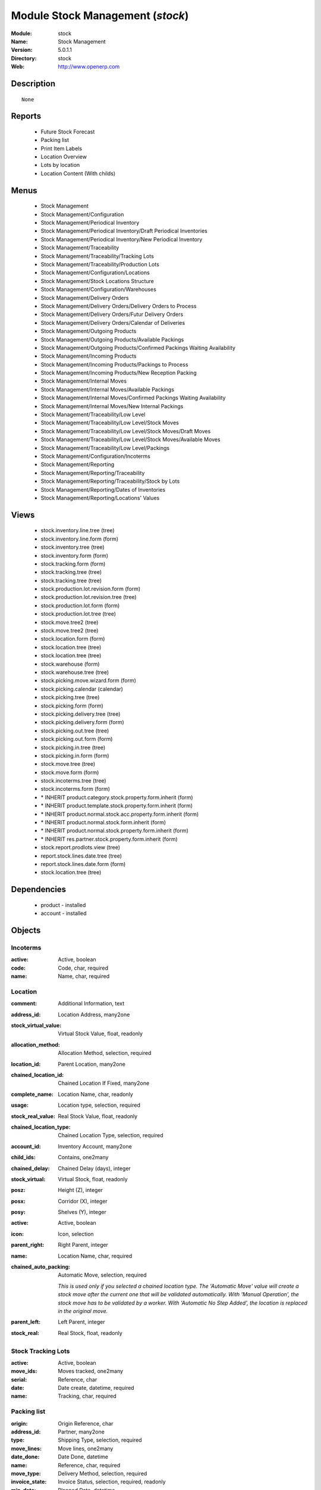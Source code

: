 
Module Stock Management (*stock*)
=================================
:Module: stock
:Name: Stock Management
:Version: 5.0.1.1
:Directory: stock
:Web: http://www.openerp.com

Description
-----------

::
  
    None

Reports
-------

 * Future Stock Forecast

 * Packing list

 * Print Item Labels

 * Location Overview

 * Lots by location

 * Location Content (With childs)

Menus
-------

 * Stock Management

 * Stock Management/Configuration

 * Stock Management/Periodical Inventory

 * Stock Management/Periodical Inventory/Draft Periodical Inventories

 * Stock Management/Periodical Inventory/New Periodical Inventory

 * Stock Management/Traceability

 * Stock Management/Traceability/Tracking Lots

 * Stock Management/Traceability/Production Lots

 * Stock Management/Configuration/Locations

 * Stock Management/Stock Locations Structure

 * Stock Management/Configuration/Warehouses

 * Stock Management/Delivery Orders

 * Stock Management/Delivery Orders/Delivery Orders to Process

 * Stock Management/Delivery Orders/Futur Delivery Orders

 * Stock Management/Delivery Orders/Calendar of Deliveries

 * Stock Management/Outgoing Products

 * Stock Management/Outgoing Products/Available Packings

 * Stock Management/Outgoing Products/Confirmed Packings Waiting Availability

 * Stock Management/Incoming Products

 * Stock Management/Incoming Products/Packings to Process

 * Stock Management/Incoming Products/New Reception Packing

 * Stock Management/Internal Moves

 * Stock Management/Internal Moves/Available Packings

 * Stock Management/Internal Moves/Confirmed Packings Waiting Availability

 * Stock Management/Internal Moves/New Internal Packings

 * Stock Management/Traceability/Low Level

 * Stock Management/Traceability/Low Level/Stock Moves

 * Stock Management/Traceability/Low Level/Stock Moves/Draft Moves

 * Stock Management/Traceability/Low Level/Stock Moves/Available Moves

 * Stock Management/Traceability/Low Level/Packings

 * Stock Management/Configuration/Incoterms

 * Stock Management/Reporting

 * Stock Management/Reporting/Traceability

 * Stock Management/Reporting/Traceability/Stock by Lots

 * Stock Management/Reporting/Dates of Inventories

 * Stock Management/Reporting/Locations' Values

Views
-----

 * stock.inventory.line.tree (tree)

 * stock.inventory.line.form (form)

 * stock.inventory.tree (tree)

 * stock.inventory.form (form)

 * stock.tracking.form (form)

 * stock.tracking.tree (tree)

 * stock.tracking.tree (tree)

 * stock.production.lot.revision.form (form)

 * stock.production.lot.revision.tree (tree)

 * stock.production.lot.form (form)

 * stock.production.lot.tree (tree)

 * stock.move.tree2 (tree)

 * stock.move.tree2 (tree)

 * stock.location.form (form)

 * stock.location.tree (tree)

 * stock.location.tree (tree)

 * stock.warehouse (form)

 * stock.warehouse.tree (tree)

 * stock.picking.move.wizard.form (form)

 * stock.picking.calendar (calendar)

 * stock.picking.tree (tree)

 * stock.picking.form (form)

 * stock.picking.delivery.tree (tree)

 * stock.picking.delivery.form (form)

 * stock.picking.out.tree (tree)

 * stock.picking.out.form (form)

 * stock.picking.in.tree (tree)

 * stock.picking.in.form (form)

 * stock.move.tree (tree)

 * stock.move.form (form)

 * stock.incoterms.tree (tree)

 * stock.incoterms.form (form)

 * \* INHERIT product.category.stock.property.form.inherit (form)

 * \* INHERIT product.template.stock.property.form.inherit (form)

 * \* INHERIT product.normal.stock.acc.property.form.inherit (form)

 * \* INHERIT product.normal.stock.form.inherit (form)

 * \* INHERIT product.normal.stock.property.form.inherit (form)

 * \* INHERIT res.partner.stock.property.form.inherit (form)

 * stock.report.prodlots.view (tree)

 * report.stock.lines.date.tree (tree)

 * report.stock.lines.date.form (form)

 * stock.location.tree (tree)

Dependencies
------------

 * product - installed

 * account - installed

Objects
-------

Incoterms
#########


:active: Active, boolean




:code: Code, char, required




:name: Name, char, required




Location
########


:comment: Additional Information, text




:address_id: Location Address, many2one




:stock_virtual_value: Virtual Stock Value, float, readonly




:allocation_method: Allocation Method, selection, required




:location_id: Parent Location, many2one




:chained_location_id: Chained Location If Fixed, many2one




:complete_name: Location Name, char, readonly




:usage: Location type, selection, required




:stock_real_value: Real Stock Value, float, readonly




:chained_location_type: Chained Location Type, selection, required




:account_id: Inventory Account, many2one




:child_ids: Contains, one2many




:chained_delay: Chained Delay (days), integer




:stock_virtual: Virtual Stock, float, readonly




:posz: Height (Z), integer




:posx: Corridor (X), integer




:posy: Shelves (Y), integer




:active: Active, boolean




:icon: Icon, selection




:parent_right: Right Parent, integer




:name: Location Name, char, required




:chained_auto_packing: Automatic Move, selection, required

    *This is used only if you selected a chained location type.
    The 'Automatic Move' value will create a stock move after the current one that will be validated automatically. With 'Manual Operation', the stock move has to be validated by a worker. With 'Automatic No Step Added', the location is replaced in the original move.*


:parent_left: Left Parent, integer




:stock_real: Real Stock, float, readonly




Stock Tracking Lots
###################


:active: Active, boolean




:move_ids: Moves tracked, one2many




:serial: Reference, char




:date: Date create, datetime, required




:name: Tracking, char, required




Packing list
############


:origin: Origin Reference, char




:address_id: Partner, many2one




:type: Shipping Type, selection, required




:move_lines: Move lines, one2many




:date_done: Date Done, datetime




:name: Reference, char, required




:move_type: Delivery Method, selection, required




:invoice_state: Invoice Status, selection, required, readonly




:min_date: Planned Date, datetime




:note: Notes, text




:date: Date Order, datetime




:state: Status, selection, readonly




:location_dest_id: Dest. Location, many2one




:max_date: Max. Planned Date, datetime




:auto_picking: Auto-Packing, boolean




:active: Active, boolean




:location_id: Location, many2one




:backorder_id: Back Order, many2one




Production lot
##############


:stock_available: Available, float, readonly




:product_id: Product, many2one, required




:date: Created Date, datetime, required




:revisions: Revisions, one2many




:ref: Internal Ref., char




:name: Serial, char, required




Production lot revisions
########################


:indice: Revision, char




:name: Revision name, char, required




:date: Revision date, date




:lot_id: Production lot, many2one




:author_id: Author, many2one




:description: Description, text




Stock Move
##########


:product_uos_qty: Quantity (UOS), float




:address_id: Dest. Address, many2one




:product_uom: Product UOM, many2one, required




:price_unit: Unit Price, float




:product_qty: Quantity, float, required




:product_uos: Product UOS, many2one




:location_id: Source Location, many2one, required




:priority: Priority, selection




:auto_validate: Auto Validate, boolean




:note: Notes, text




:state: Status, selection, readonly




:product_packaging: Packaging, many2one




:move_history_ids: Move History, many2many




:prodlot_id: Production lot, many2one

    *Production lot is used to put a serial number on the production*


:move_dest_id: Dest. Move, many2one




:date: Date Created, datetime




:name: Name, char, required




:move_history_ids2: Move History, many2many




:product_id: Product, many2one, required




:date_planned: Scheduled date, datetime, required




:location_dest_id: Dest. Location, many2one, required




:tracking_id: Tracking lot, many2one

    *Tracking lot is the code that will be put on the logistic unit/pallet*


:picking_id: Packing list, many2one




Inventory
#########


:name: Inventory, char, required, readonly




:date_done: Date done, datetime




:move_ids: Created Moves, many2many




:state: Status, selection, readonly




:date: Date create, datetime, required, readonly




:inventory_line_id: Inventories, one2many, readonly




Inventory line
##############


:inventory_id: Inventory, many2one




:location_id: Location, many2one, required




:product_id: Product, many2one, required




:product_uom: Product UOM, many2one, required




:product_qty: Quantity, float




Warehouse
#########


:lot_input_id: Location Input, many2one, required




:partner_address_id: Owner Address, many2one




:lot_output_id: Location Output, many2one, required




:name: Name, char, required




:lot_stock_id: Location Stock, many2one, required




stock.picking.move.wizard
#########################


:move_ids: Move lines, many2many, required




:address_id: Dest. Address, many2one




:name: Name, char




:picking_id: Packing list, many2one




Dates of Inventories
####################


:create_date: Latest Date of Inventory, datetime




:id: Inventory Line Id, integer, readonly




:product_id: Product Id, integer, readonly




Stock report by production lots
###############################


:prodlot_id: Production lot, many2one, readonly




:location_id: Location, many2one, readonly




:name: Quantity, float, readonly




:product_id: Product, many2one, readonly


